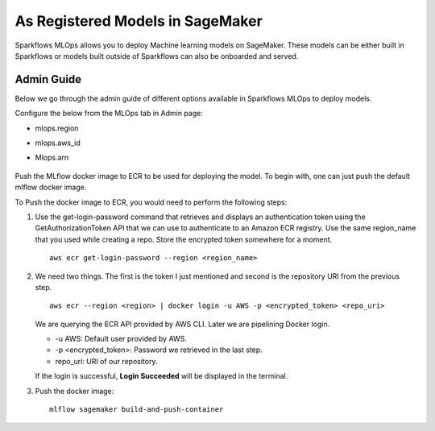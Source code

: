 As Registered Models in SageMaker
=================

Sparkflows MLOps allows you to deploy Machine learning models on SageMaker. These models can be either built in Sparkflows or models built outside of Sparkflows can also be onboarded and served.

Admin Guide
-----
Below we go through the admin guide of different options available in Sparkflows MLOps to deploy models.

Configure the below from the MLOps tab in Admin page:

* mlops.region
* mlops.aws_id 
* Mlops.arn

  .. figure:: ../../_assets/mlops/sagemaker/sagemaker-1.png
     :alt: mlops-sagemaker
     :width: 60%

  
  .. figure:: ../../_assets/mlops/sagemaker/sagemaker-2.png
     :alt: mlops-sagemaker
     :width: 60%

Push the MLflow docker image to ECR to be used for deploying the model. To begin with, one can just push the default mlflow docker image.

To Push the docker image to ECR, you would need to perform the following steps:
  
#. Use the get-login-password command that retrieves and displays an authentication token using the GetAuthorizationToken API that we can use to authenticate to an Amazon ECR registry. Use the same region_name that you used while creating a repo. Store the encrypted token somewhere for a moment.

   ::
     
      aws ecr get-login-password --region <region_name>

#. We need two things. The first is the token I just mentioned and second is the repository URI from the previous step.

   ::
  
      aws ecr --region <region> | docker login -u AWS -p <encrypted_token> <repo_uri>

   We are querying the ECR API provided by AWS CLI. Later we are pipelining Docker login.
  
   - -u AWS: Default user provided by AWS.
   - -p <encrypted_token>: Password we retrieved in the last step.
   - repo_uri: URI of our repository.

   If the login is successful, **Login Succeeded** will be displayed in the terminal.

#. Push the docker image:

   ::

      mlflow sagemaker build-and-push-container

